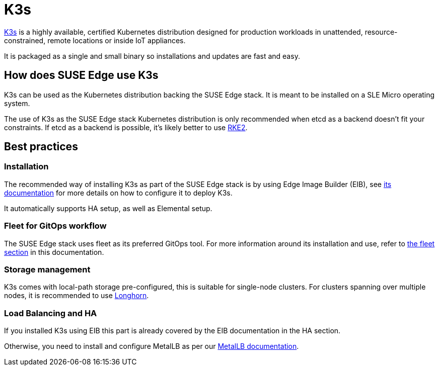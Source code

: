 [#components-k3s]
= K3s

ifdef::env-github[]
:imagesdir: ../images/
:tip-caption: :bulb:
:note-caption: :information_source:
:important-caption: :heavy_exclamation_mark:
:caution-caption: :fire:
:warning-caption: :warning:
endif::[]

https://k3s.io/[K3s] is a highly available, certified Kubernetes distribution designed for production workloads in unattended, resource-constrained, remote locations or inside IoT appliances.

It is packaged as a single and small binary so installations and updates are fast and easy.

== How does SUSE Edge use K3s

K3s can be used as the Kubernetes distribution backing the SUSE Edge stack.
It is meant to be installed on a SLE Micro operating system.

The use of K3s as the SUSE Edge stack Kubernetes distribution is only recommended when etcd as a backend doesn't fit your constraints. If etcd as a backend is possible, it's likely better to use <<components-rke2,RKE2>>.

== Best practices

=== Installation
The recommended way of installing K3s as part of the SUSE Edge stack is by using Edge Image Builder (EIB), see <<components-eib,its documentation>> for more details on how to configure it to deploy K3s.

It automatically supports HA setup, as well as Elemental setup.

=== Fleet for GitOps workflow
The SUSE Edge stack uses fleet as its preferred GitOps tool.
For more information around its installation and use, refer to <<components-fleet,the fleet section>> in this documentation.

=== Storage management

K3s comes with local-path storage pre-configured, this is suitable for single-node clusters.
For clusters spanning over multiple nodes, it is recommended to use <<components-longhorn,Longhorn>>.

=== Load Balancing and HA

If you installed K3s using EIB this part is already covered by the EIB documentation in the HA section.

Otherwise, you need to install and configure MetalLB as per our <<guides-metallb-k3s,MetalLB documentation>>.
